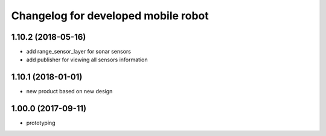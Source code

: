 ^^^^^^^^^^^^^^^^^^^^^^^^^^^^^^^^
Changelog for developed mobile robot
^^^^^^^^^^^^^^^^^^^^^^^^^^^^^^^^

1.10.2 (2018-05-16)
-------------------
* add range_sensor_layer for sonar sensors
* add publisher for viewing all sensors information

1.10.1 (2018-01-01)
-------------------
* new product based on new design

1.00.0 (2017-09-11)
-------------------
* prototyping
